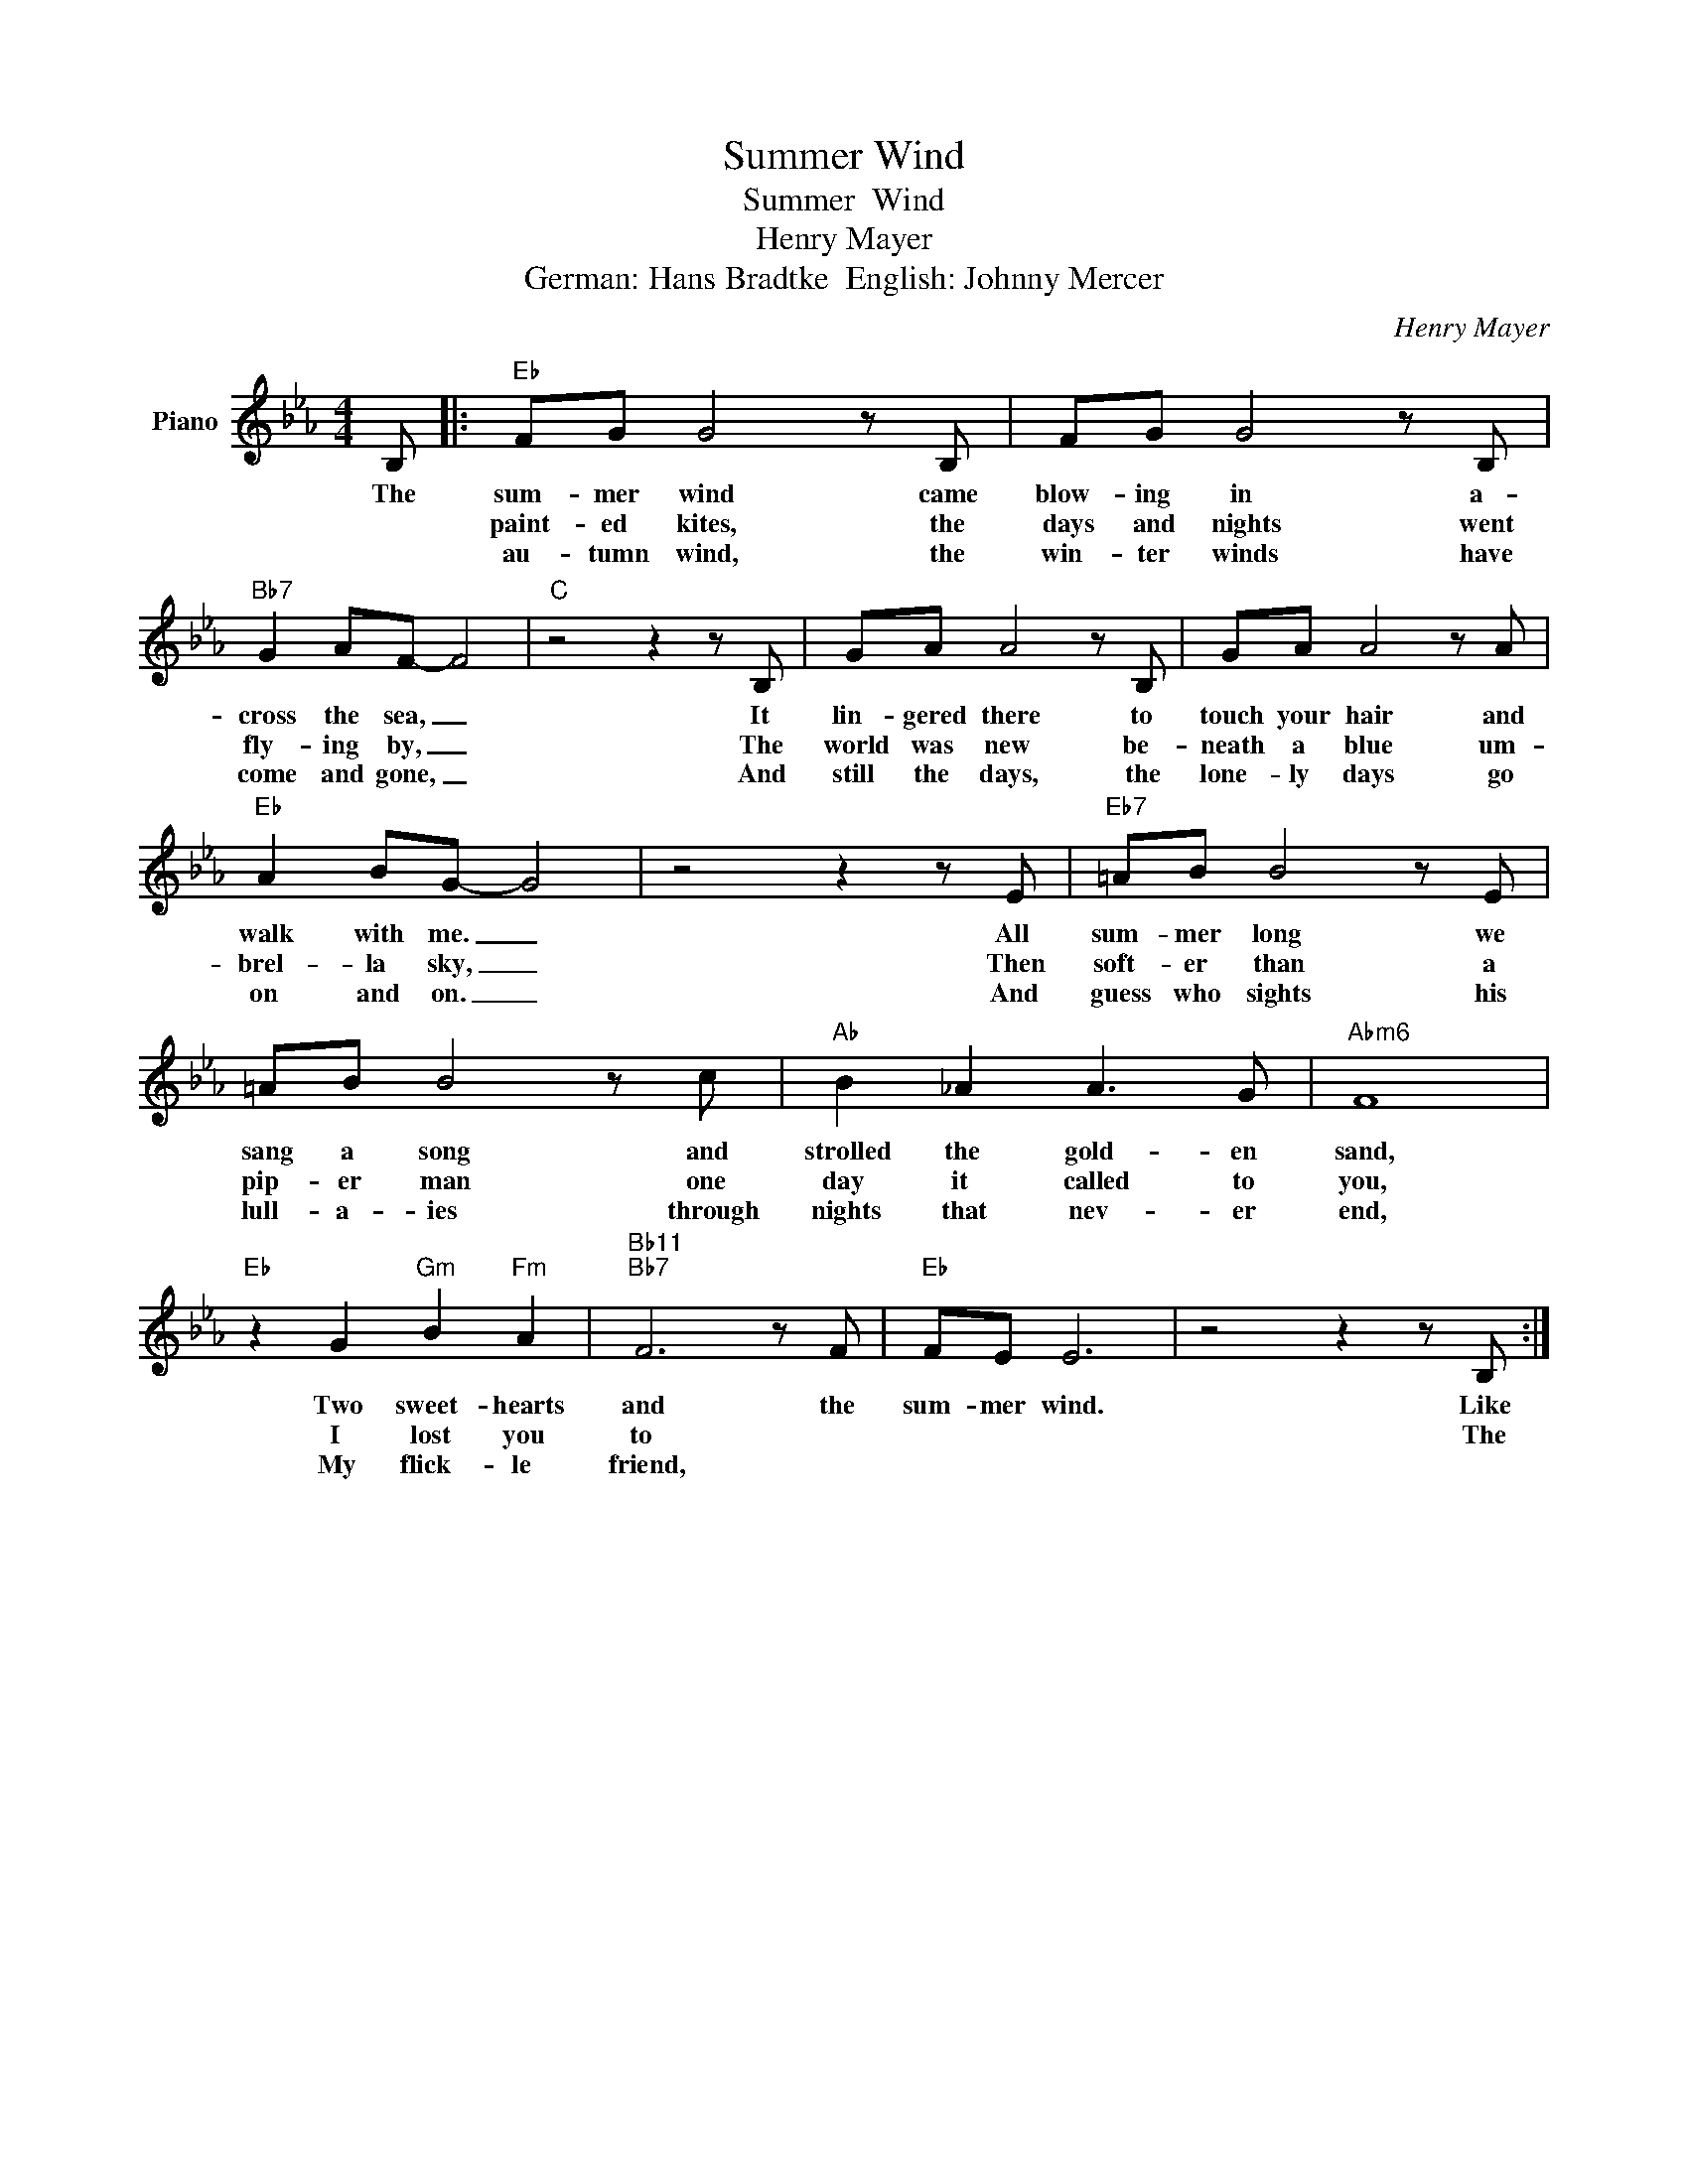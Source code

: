 X:1
T:Summer Wind
T:Summer  Wind
T:Henry Mayer
T:German: Hans Bradtke  English: Johnny Mercer
C:Henry Mayer
Z:All Rights Reserved
L:1/8
M:4/4
K:Eb
V:1 treble nm="Piano"
%%MIDI program 0
V:1
 B, |:"Eb" FG G4 z B, | FG G4 z B, |"Bb7" G2 AF- F4 |"C" z4 z2 z B, | GA A4 z B, | GA A4 z A | %7
w: The|sum- mer wind came|blow- ing in a-|cross the sea, _|It|lin- gered there to|touch your hair and|
w: |paint- ed kites, the|days and nights went|fly- ing by, _|The|world was new be-|neath a blue um-|
w: |au- tumn wind, the|win- ter winds have|come and gone, _|And|still the days, the|lone- ly days go|
"Eb" A2 BG- G4 | z4 z2 z E |"Eb7" =AB B4 z E | =AB B4 z c |"Ab" B2 _A2 A3 G |"Abm6" F8 | %13
w: walk with me. _|All|sum- mer long we|sang a song and|strolled the gold- en|sand,|
w: brel- la sky, _|Then|soft- er than a|pip- er man one|day it called to|you,|
w: on and on. _|And|guess who sights his|lull- a- ies through|nights that nev- er|end,|
"Eb" z2 G2"Gm" B2"Fm" A2 |"Bb11""Bb7" F6 z F |"Eb" FE E6 | z4 z2 z B, :| %17
w: Two sweet- hearts|and the|sum- mer wind.|Like|
w: I lost you|to *||The|
w: My flick- le|friend, *|||

